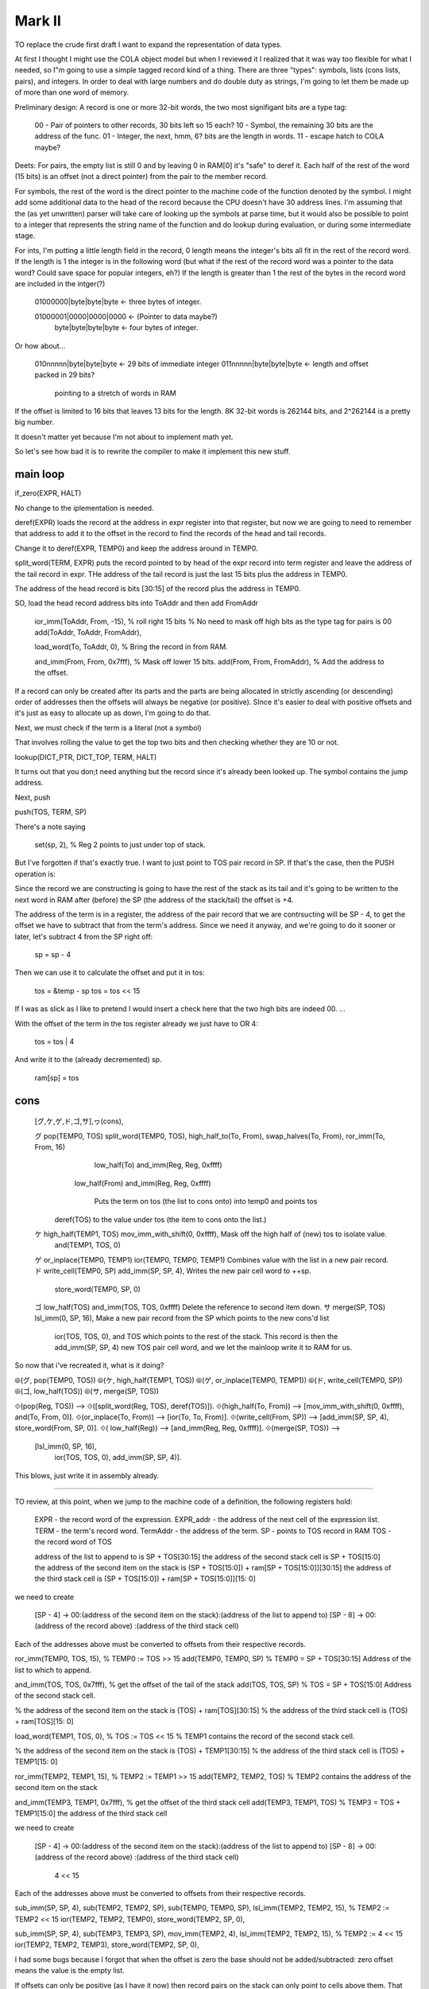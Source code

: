 

Mark II
=========================


TO replace the crude first draft I want to expand the representation of
data types.

At first I thought I might use the COLA object model but when I reviewed
it I realized that it was way too flexible for what I needed, so I"m
going to use a simple tagged record kind of a thing.  There are three
"types": symbols, lists (cons lists, pairs), and integers.  In order to
deal with large numbers and do double duty as strings, I'm going to let
them be made up of more than one word of memory.

Preliminary design:  A record is one or more 32-bit words, the two most
signifigant bits are a type tag:

    00 - Pair of pointers to other records, 30 bits left so 15 each?
    10 - Symbol, the remaining 30 bits are the address of the func.
    01 - Integer, the next, hmm, 6? bits are the length in words.
    11 - escape hatch to COLA maybe?

Deets:  For pairs, the empty list is still 0 and by leaving 0 in RAM[0]
it's "safe" to deref it.  Each half of the rest of the word (15 bits) is
an offset (not a direct pointer) from the pair to the member record.

For symbols, the rest of the word is the direct pointer to the machine
code of the function denoted by the symbol.  I might add some additional
data to the head of the record because the CPU doesn't have 30 address
lines.  I'm assuming that the (as yet unwritten) parser will take care of
looking up the symbols at parse time, but it would also be possible to
point to a integer that represents the string name of the function and do
lookup during evaluation, or during some intermediate stage.

For ints, I'm putting a little length field in the record, 0 length means
the integer's bits all fit in the rest of the record word.  If the length
is 1 the integer is in the following word (but what if the rest of the
record word was a pointer to the data word?  Could save space for popular
integers, eh?)  If the length is greater than 1 the rest of the bytes in
the record word are included in the intger(?)

    01000000|byte|byte|byte  <- three bytes of integer.

    01000001|0000|0000|0000  <- (Pointer to data maybe?)
        byte|byte|byte|byte  <- four bytes of integer.

Or how about...

    010nnnnn|byte|byte|byte  <- 29 bits of immediate integer
    011nnnnn|byte|byte|byte  <- length and offset packed in 29 bits?
                                pointing to a stretch of words in RAM

If the offset is limited to 16 bits that leaves 13 bits for the length.
8K 32-bit words is 262144 bits, and 2^262144 is a pretty big number.

It doesn't matter yet because I'm not about to implement math yet.

So let's see how bad it is to rewrite the compiler to make it implement
this new stuff.

main loop
-------------------------------------


if_zero(EXPR, HALT)

No change to the iplementation is needed.

deref(EXPR) loads the record at the address in expr register into that
register, but now we are going to need to remember that address to add
it to the offset in the record to find the records of the head and tail
records.

Change it to deref(EXPR, TEMP0) and keep the address around in TEMP0.

split_word(TERM, EXPR)  puts the record pointed to by head of the expr
record into term register and leave the address of the tail record in
expr.  THe address of the tail record is just the last 15 bits plus the
address in TEMP0.

The address of the head record is bits [30:15] of the record plus the
address in TEMP0.

SO, load the head record address bits into ToAddr and then add FromAddr

    ior_imm(ToAddr, From, -15),  % roll right 15 bits
    % No need to mask off high bits as the type tag for pairs is 00
    add(ToAddr, ToAddr, FromAddr),

    load_word(To, ToAddr, 0),  % Bring the record in from RAM.

    and_imm(From, From, 0x7fff),  % Mask off  lower 15 bits.
    add(From, From, FromAddr),  % Add the address to the offset.


If a record can only be created after its parts and the parts are being
allocated in strictly ascending (or descending) order of addresses then
the offsets will always be negative (or positive).  SInce it's easier to
deal with positive offsets and it's just as easy to allocate up as down,
I'm going to do that.


Next, we must check if the term is a literal (not a symbol)

That involves rolling the value to get the top two bits and then checking
whether they are 10 or not.

lookup(DICT_PTR, DICT_TOP, TERM, HALT)

It turns out that you don;t need anything but the record since it's
already been looked up.  The symbol contains the jump address.



Next, push

push(TOS, TERM, SP)

There's a note saying

    set(sp, 2),  % Reg 2 points to just under top of stack.

But I've forgotten if that's exactly true.  I want to just point to TOS
pair record in SP.  If that's the case, then the PUSH operation is:

Since the record we are constructing is going to have the rest of the
stack as its tail and it's going to be written to the next word in RAM
after (before) the SP (the address of the stack/tail) the offset is +4.

The address of the term is in a register, the address of the pair record
that we are contrsucting will be SP - 4, to get the offset we have to
subtract that from the term's address.  Since we need it anyway, and
we're going to do it sooner or later, let's subtract 4 from the SP right
off:

    sp = sp - 4

Then we can use it to calculate the offset and put it in tos:

    tos = &temp - sp
    tos = tos << 15

If I was as slick as I like to pretend I would insert a check here that
the two high bits are indeed 00. ...

With the offset of the term in the tos register already we just have to
OR 4:

    tos = tos | 4

And write it to the (already decremented) sp.

    ram[sp] = tos


cons
------------------------------

    [グ,ケ,ゲ,ド,ゴ,サ],ヮ(cons),

    グ pop(TEMP0, TOS)           split_word(TEMP0, TOS),        high_half_to(To, From),     swap_halves(To, From),    ror_imm(To, From, 16)
                                                                                            low_half(To)              and_imm(Reg, Reg, 0xffff)
                                                                low_half(From)                                        and_imm(Reg, Reg, 0xffff)

                                                                   Puts the term on tos (the list to cons onto) into temp0 and points tos
                                 deref(TOS)                        to the value under tos (the item to cons onto the list.)

    ケ high_half(TEMP1, TOS)     mov_imm_with_shift(0, 0xffff),    Mask off the high half of (new) tos to isolate value.
                                 and(TEMP1, TOS, 0)
    ゲ or_inplace(TEMP0, TEMP1)  ior(TEMP0, TEMP0, TEMP1)          Combines value with the list in a new pair record.
    ド write_cell(TEMP0, SP)     add_imm(SP, SP, 4),               Writes the new pair cell word to ++sp.
                                 store_word(TEMP0, SP, 0)
    ゴ low_half(TOS)             and_imm(TOS, TOS, 0xffff)         Delete the reference to second item down.
    サ merge(SP, TOS)            lsl_imm(0, SP, 16),               Make a new pair record from the SP which points to the new cons'd list
                                 ior(TOS, TOS, 0),                 and TOS which points to the rest of the stack.  This record is then the
                                 add_imm(SP, SP, 4)                new TOS pair cell word, and we let the mainloop write it to RAM for us.

So now that i've recreated it, what is it doing?

⦾(グ, pop(TEMP0, TOS))
⦾(ケ, high_half(TEMP1, TOS))
⦾(ゲ, or_inplace(TEMP0, TEMP1))
⦾(ド, write_cell(TEMP0, SP))
⦾(ゴ, low_half(TOS))
⦾(サ, merge(SP, TOS))

⟐(pop(Reg, TOS)) --> ⟐([split_word(Reg, TOS), deref(TOS)]).
⟐(high_half(To, From)) --> [mov_imm_with_shift(0, 0xffff), and(To, From, 0)].
⟐(or_inplace(To, From)) --> [ior(To, To, From)].
⟐(write_cell(From, SP)) --> [add_imm(SP, SP, 4), store_word(From, SP, 0)].
⟐(       low_half(Reg)) --> [and_imm(Reg, Reg, 0xffff)].
⟐(merge(SP, TOS)) -->
    [lsl_imm(0, SP, 16),
     ior(TOS, TOS, 0),
     add_imm(SP, SP, 4)].


This blows, just write it in assembly already.


-------------------------------

TO review, at this point, when we jump to the machine code of a
definition, the following registers hold:

    EXPR - the record word of the expression.
    EXPR_addr - the address of the next cell of the expression list.
    TERM - the term's record word.
    TermAddr - the address of the term.
    SP - points to TOS record in RAM
    TOS - the record word of TOS

    address of the list to append to is SP + TOS[30:15]
    the address of the second stack cell is SP + TOS[15:0]
    the address of the second item on the stack is (SP + TOS[15:0]) + ram[SP + TOS[15:0]][30:15]
    the address of the third stack cell         is (SP + TOS[15:0]) + ram[SP + TOS[15:0]][15: 0]

we need to create

    [SP - 4] -> 00:(address of the second item on the stack):(address of the list to append to)
    [SP - 8] -> 00:(address of the record above)            :(address of the third stack cell)

Each of the addresses above must be converted to offsets from their
respective records.

ror_imm(TEMP0, TOS, 15), % TEMP0 := TOS >> 15
add(TEMP0, TEMP0, SP)
% TEMP0 = SP + TOS[30:15] Address of the list to which to append.

and_imm(TOS, TOS, 0x7fff),  % get the offset of the tail of the stack
add(TOS, TOS, SP)
% TOS = SP + TOS[15:0] Address of the second stack cell.

% the address of the second item on the stack is (TOS) + ram[TOS][30:15]
% the address of the third stack cell         is (TOS) + ram[TOS][15: 0]

load_word(TEMP1, TOS, 0),  % TOS := TOS << 15
% TEMP1 contains the record of the second stack cell.

% the address of the second item on the stack is (TOS) + TEMP1[30:15]
% the address of the third stack cell         is (TOS) + TEMP1[15: 0]

ror_imm(TEMP2, TEMP1, 15),  % TEMP2 := TEMP1 >> 15
add(TEMP2, TEMP2, TOS)
% TEMP2 contains the address of the second item on the stack

and_imm(TEMP3, TEMP1, 0x7fff),  % get the offset of the third stack cell
add(TEMP3, TEMP1, TOS)
% TEMP3 = TOS +  TEMP1[15:0]  the address of the third stack cell


we need to create

    [SP - 4] -> 00:(address of the second item on the stack):(address of the list to append to)
    [SP - 8] -> 00:(address of the record above)            :(address of the third stack cell)
                     4 << 15
Each of the addresses above must be converted to offsets from their
respective records.

sub_imm(SP, SP, 4),
sub(TEMP2, TEMP2, SP),
sub(TEMP0, TEMP0, SP),
lsl_imm(TEMP2, TEMP2, 15),  % TEMP2 := TEMP2 << 15
ior(TEMP2, TEMP2, TEMP0),
store_word(TEMP2, SP, 0),


sub_imm(SP, SP, 4),
sub(TEMP3, TEMP3, SP),
mov_imm(TEMP2, 4),
lsl_imm(TEMP2, TEMP2, 15),  % TEMP2 := 4 << 15
ior(TEMP2, TEMP2, TEMP3),
store_word(TEMP2, SP, 0),

I had some bugs because I forgot that when the offset is zero the base
should not be added/subtracted: zero offset means the value is the empty
list.

If offsets can only be positive (as I have it now) then record pairs on
the stack can only point to cells above them.  That implies that symbols
must be allocated above the stack in RAM.  However, I am constructing the
code library from low mem upwards, and if I include the symbol cells in
the function machine code as a kind of header (as I intend to) they'll be
below the stack.  I could put the symbol cells together in a clump just
above the stack but then I would need to implement org() and modify the
for_serial/2 relation to emit more than one "patch" for the bootloader.

I could modify the implementation to allow for negative offsets.  That
would be a little tricky but probably easier at the moment than adding
org() and changing for_serial/2.  It would also facilitate writing lists
in "reverse" order (the head cell is above the tail in RAM) which is
useful for appending lists to other lists.

Yeah, I think that's the way to go...

---------------------------------------------

There's soething fishey with the symbols now that they are in the header
of the machine code.  Each symbol's pointer field points to the next cell,
which seems really redundant.  We need some symbol record to
differentiate from lists and ints.  Maybe if more information was in the
header? Like the name of the function?  It would make more sense?

Right now I'm assuming that the eventual parser would be looking up
symbols at parse-time and reusing the header symbols rather than
allocating cells for new ones.  If the symbols were kept apart from the
machine code then it makes sense for them to have pointers?

Maybe I can dispense with symbol records by modifying the
is-this-a-symbol code to just check if the address is below the end of
the library code.



PC == 0
PC == 0x25

ram[R[0]]
ram[R[1]]